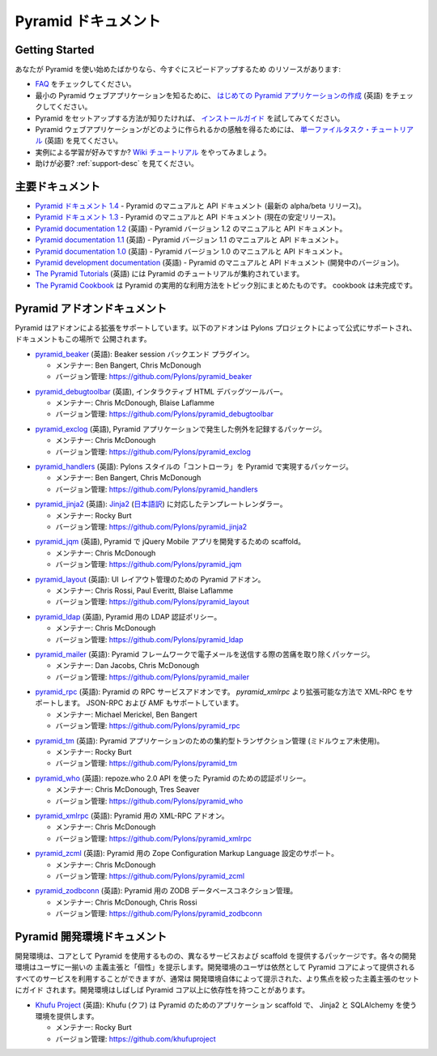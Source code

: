 .. Pyramid Documentation

Pyramid ドキュメント
=====================

Getting Started
---------------

.. If you are new to Pyramid, we have a few resources that can help you get up to
.. speed right away:

あなたが Pyramid を使い始めたばかりなら、今すぐにスピードアップするため
のリソースがあります:


.. * Check out  our `FAQ </en/latest/faq/pyramid.html>`_.

.. * To see a minimal Pyramid web application, check out `creating your first
..   Pyramid application </projects/pyramid/en/1.3-branch/narr/firstapp.html>`_.

.. * For help getting Pyramid set up, try the `install guide
..   </projects/pyramid/en/1.3-branch/narr/install.html>`_.

.. * To get the feel of how a Pyramid web application is created, go to the 
..   `single file tasks tutorial </projects/pyramid_tutorials/en/latest/single_file_tasks/single_file_tasks.html>`_ page. 

.. * Like learning by example? Check out to the `wiki tutorial
..   </projects/pyramid/en/1.3-branch/tutorials/wiki2/index.html>`_.

.. * Need help?  See :ref:`support-desc`.


* `FAQ </en/latest/faq/pyramid.html>`_ をチェックしてください。

* 最小の Pyramid ウェブアプリケーションを知るために、
  `はじめての Pyramid アプリケーションの作成 <http://docs.pylonsproject.jp/projects/pyramid-doc-ja/en/latest/narr/firstapp.html>`_ (英語) をチェックしてください。

* Pyramid をセットアップする方法が知りたければ、 `インストールガイド
  <http://docs.pylonsproject.jp/projects/pyramid-doc-ja/en/latest/narr/install.html>`_ を試してみてください。

* Pyramid ウェブアプリケーションがどのように作られるかの感触を得るためには、
  `単一ファイルタスク・チュートリアル
  <http://docs.pylonsproject.org/projects/pyramid_tutorials/en/latest/single_file_tasks/single_file_tasks.html>`_
  (英語) を見てください。

* 実例による学習が好みですか? `Wiki チュートリアル
  <http://docs.pylonsproject.jp/projects/pyramid-doc-ja/en/latest/tutorials/wiki2/index.html>`_
  をやってみましょう。

* 助けが必要?  :ref:`support-desc` を見てください。


.. Main Documentation

主要ドキュメント
------------------

.. * `Pyramid documentation 1.4 </projects/pyramid/en/1.4-branch/>`_ (`1.4 PDF
..   <http://media.readthedocs.org/pdf/pyramid/1.4-branch/pyramid.pdf>`_) (`1.4 Epub
..   <http://media.readthedocs.org/epub/pyramid/1.4-branch/pyramid.epub>`_) - narrative and API
..   documentation for Pyramid's current alpha/beta release.

.. * `Pyramid documentation 1.3 </projects/pyramid/en/1.3-branch/>`_ (`1.3 PDF
..   <http://media.readthedocs.org/pdf/pyramid/1.3-branch/pyramid.pdf>`_) (`1.3 Epub
..   <http://media.readthedocs.org/epub/pyramid/1.3-branch/pyramid.epub>`_) - narrative and API
..   documentation for Pyramid's current stable release.

.. * `Pyramid documentation 1.2 </projects/pyramid/en/1.2-branch/>`_ (`1.2 PDF
..   <http://media.readthedocs.org/pdf/pyramid/1.2-branch/pyramid.pdf>`_) (`1.2 Epub
..   <http://media.readthedocs.org/epub/pyramid/1.2-branch/pyramid.epub>`_) - narrative and API
..   documentation for Pyramid's 1.2 version.

.. * `Pyramid documentation 1.1 </projects/pyramid/en/1.1-branch/>`_ (`1.1 PDF
..   <http://media.readthedocs.org/pdf/pyramid/1.1-branch/pyramid.pdf>`_) (`1.1 Epub
..   <http://media.readthedocs.org/epub/pyramid/1.1-branch/pyramid.epub>`_) - narrative and API
..   documentation for Pyramid's 1.1 version.

.. * `Pyramid documentation 1.0 </projects/pyramid/en/1.0-branch/>`_ (`1.0 PDF
..   <http://media.readthedocs.org/pdf/pyramid/1.0-branch/pyramid.pdf>`_) (`1.0 Epub
..   <http://media.readthedocs.org/epub/pyramid/1.0-branch/pyramid.epub>`_) - narrative and API
..   documentation for Pyramid's 1.0 version.

.. * `Pyramid development documentation </projects/pyramid/en/master/>`_ - narrative
..   and API documentation for Pyramid's unreleased in-development version.

.. * `The Pyramid Tutorials
..   </projects/pyramid_tutorials/en/latest/>`_ presents
..   tutorial resources for Pyramid.

.. * `The Pyramid Cookbook
..   </projects/pyramid_cookbook/en/latest/>`_ presents
..   topical, practical usages of Pyramid.  The cookbook is unfinished.

* `Pyramid ドキュメント 1.4 </projects/pyramid-doc-ja/en/1.4-branch-doc-ja/>`_ -
  Pyramid のマニュアルと API ドキュメント (最新の alpha/beta リリース)。

* `Pyramid ドキュメント 1.3 </projects/pyramid-doc-ja/en/1.3-branch-doc-ja/>`_ -
  Pyramid のマニュアルと API ドキュメント (現在の安定リリース)。

* `Pyramid documentation 1.2 <http://docs.pylonsproject.org/projects/pyramid/en/1.2-branch/>`_ (英語) -
  Pyramid バージョン 1.2 のマニュアルと API ドキュメント。

* `Pyramid documentation 1.1 <http://docs.pylonsproject.org/projects/pyramid/en/1.1-branch/>`_ (英語) -
  Pyramid バージョン 1.1 のマニュアルと API ドキュメント。

* `Pyramid documentation 1.0 <http://docs.pylonsproject.org/projects/pyramid/en/1.0-branch/>`_ (英語) -
  Pyramid バージョン 1.0 のマニュアルと API ドキュメント。

* `Pyramid development documentation <http://docs.pylonsproject.org/projects/pyramid/en/master/>`_ (英語) -
  Pyramid のマニュアルと API ドキュメント (開発中のバージョン)。

* `The Pyramid Tutorials
  <http://docs.pylonsproject.org/projects/pyramid_tutorials/en/latest/>`_ (英語) には
  Pyramid のチュートリアルが集約されています。

* `The Pyramid Cookbook
  </projects/pyramid_cookbook-ja/en/latest/>`_ は
  Pyramid の実用的な利用方法をトピック別にまとめたものです。
  cookbook は未完成です。


.. Pyramid Add-On Documentation

Pyramid アドオンドキュメント
----------------------------

.. Pyramid supports extensibility through add-ons.  The following add-ons are
.. officially endorsed by the Pylons Project, and their documentation is hosted
.. here.

Pyramid はアドオンによる拡張をサポートしています。以下のアドオンは
Pylons プロジェクトによって公式にサポートされ、ドキュメントもこの場所で
公開されます。


.. * `pyramid_beaker </projects/pyramid_beaker/en/latest/>`_: Beaker session backend
..   plug-in.

..   - Maintained by: Ben Bangert, Chris McDonough

..   - Version Control: https://github.com/Pylons/pyramid_beaker

* `pyramid_beaker <http://docs.pylonsproject.org/projects/pyramid_beaker/en/latest/>`_ (英語): Beaker session バックエンド
  プラグイン。

  - メンテナー: Ben Bangert, Chris McDonough

  - バージョン管理: https://github.com/Pylons/pyramid_beaker


.. * `pyramid_debugtoolbar </projects/pyramid_debugtoolbar/en/latest/>`_, an interactive
..   HTML debug toolbar for Pyramid.

..   - Maintained by:  Chris McDonough, Blaise Laflamme

..   - Version Control: https://github.com/Pylons/pyramid_debugtoolbar

* `pyramid_debugtoolbar <http://docs.pylonsproject.org/projects/pyramid_debugtoolbar/en/latest/>`_ (英語), インタラクティブ
  HTML デバッグツールバー。

  - メンテナー:  Chris McDonough, Blaise Laflamme

  - バージョン管理: https://github.com/Pylons/pyramid_debugtoolbar


.. * `pyramid_exclog </projects/pyramid_exclog/en/latest/>`_, a package which logs
..   exceptions from Pyramid applications.

..   - Maintained by:  Chris McDonough

..   - Version Control: https://github.com/Pylons/pyramid_exclog

* `pyramid_exclog <http://docs.pylonsproject.org/projects/pyramid_exclog/en/latest/>`_ (英語),
  Pyramid アプリケーションで発生した例外を記録するパッケージ。

  - メンテナー:  Chris McDonough

  - バージョン管理: https://github.com/Pylons/pyramid_exclog


.. * `pyramid_handlers </projects/pyramid_handlers/en/latest/>`_: analogue of
..   Pylons-style "controllers" for Pyramid.

..   - Maintained by: Ben Bangert, Chris McDonough

..   - Version Control: https://github.com/Pylons/pyramid_handlers

* `pyramid_handlers <http://docs.pylonsproject.org/projects/pyramid_handlers/en/latest/>`_ (英語):
  Pylons スタイルの「コントローラ」を Pyramid で実現するパッケージ。

  - メンテナー: Ben Bangert, Chris McDonough

  - バージョン管理: https://github.com/Pylons/pyramid_handlers


.. * `pyramid_jinja2 </projects/pyramid_jinja2/en/latest/>`_: `Jinja2
..   <http://jinja.pocoo.org/>`_ template renderer for Pyramid

..   - Maintained by: Rocky Burt

..   - Version Control: https://github.com/Pylons/pyramid_jinja2

* `pyramid_jinja2 <http://docs.pylonsproject.org/projects/pyramid_jinja2/en/latest/>`_ (英語):
  `Jinja2 <http://jinja.pocoo.org/>`_ (`日本語訳 <http://ymotongpoo.appspot.com/jinja2_ja/index.html>`_) に対応したテンプレートレンダラー。

  - メンテナー: Rocky Burt

  - バージョン管理: https://github.com/Pylons/pyramid_jinja2


.. * `pyramid_jqm </projects/pyramid_jqm/en/latest/>`_, scaffolding for developing
..   jQuery Mobile apps with Pyramid.

..   - Maintained by:  Chris McDonough

..   - Version Control: https://github.com/Pylons/pyramid_jqm

* `pyramid_jqm <http://docs.pylonsproject.org/projects/pyramid_jqm/en/latest/>`_ (英語),
  Pyramid で jQuery Mobile アプリを開発するための scaffold。

  - メンテナー:  Chris McDonough

  - バージョン管理: https://github.com/Pylons/pyramid_jqm


.. * `pyramid_layout </projects/pyramid_layout/en/latest/>`_: Pyramid add-on 
..   for managing UI layouts.

..   - Maintained by: Chris Rossi, Paul Everitt, Blaise Laflamme

..   - Version Control: https://github.com/Pylons/pyramid_layout

* `pyramid_layout <http://docs.pylonsproject.org/projects/pyramid_layout/en/latest/>`_ (英語):
  UI レイアウト管理のための Pyramid アドオン。

  - メンテナー: Chris Rossi, Paul Everitt, Blaise Laflamme

  - バージョン管理: https://github.com/Pylons/pyramid_layout


.. * `pyramid_ldap </projects/pyramid_ldap/en/latest/>`_, an LDAP authentication
..   policy for Pyramid.

..   - Maintained by:  Chris McDonough

..   - Version Control: https://github.com/Pylons/pyramid_ldap


* `pyramid_ldap <http://docs.pylonsproject.org/projects/pyramid_ldap/en/latest/>`_ (英語),
  Pyramid 用の LDAP 認証ポリシー。

  - メンテナー:  Chris McDonough

  - バージョン管理: https://github.com/Pylons/pyramid_ldap


.. * `pyramid_mailer </projects/pyramid_mailer/en/latest/>`_: a package for the
..   Pyramid framework to take the pain out of sending emails.

..   - Maintained by:  Dan Jacobs, Chris McDonough

..   - Version Control: https://github.com/Pylons/pyramid_mailer

* `pyramid_mailer <http://docs.pylonsproject.org/projects/pyramid_mailer/en/latest/>`_ (英語):
  Pyramid フレームワークで電子メールを送信する際の苦痛を取り除くパッケージ。

  - メンテナー:  Dan Jacobs, Chris McDonough

  - バージョン管理: https://github.com/Pylons/pyramid_mailer


.. * `pyramid_rpc </projects/pyramid_rpc/en/latest/>`_: RPC service add-on for
..   Pyramid, supports XML-RPC in a more extensible manner than `pyramid_xmlrpc`
..   with support for JSON-RPC and AMF.

..   - Maintained by: Michael Merickel, Ben Bangert

..   - Version Control: https://github.com/Pylons/pyramid_rpc

* `pyramid_rpc <http://docs.pylonsproject.org/projects/pyramid_rpc/en/latest/>`_ (英語):
  Pyramid の RPC サービスアドオンです。 `pyramid_xmlrpc` より拡張可能な方法で XML-RPC をサポートします。
  JSON-RPC および AMF もサポートしています。

  - メンテナー: Michael Merickel, Ben Bangert

  - バージョン管理: https://github.com/Pylons/pyramid_rpc


.. * `pyramid_tm </projects/pyramid_tm/en/latest/>`_: Centralized transaction 
..   management for Pyramid applications (without middleware).

..   - Maintained by: Rocky Burt

..   - Version Control: https://github.com/Pylons/pyramid_tm

* `pyramid_tm <http://docs.pylonsproject.org/projects/pyramid_tm/en/latest/>`_ (英語):
  Pyramid アプリケーションのための集約型トランザクション管理 (ミドルウェア未使用)。

  - メンテナー: Rocky Burt

  - バージョン管理: https://github.com/Pylons/pyramid_tm


.. * `pyramid_who </projects/pyramid_who/en/latest/>`_: Authentication policy for 
..   pyramid using repoze.who 2.0 API.

..   - Maintained by: Chris McDonough, Tres Seaver

..   - Version Control: https://github.com/Pylons/pyramid_who

* `pyramid_who <http://docs.pylonsproject.org/projects/pyramid_who/en/latest/>`_ (英語):
  repoze.who 2.0 API を使った Pyramid のための認証ポリシー。

  - メンテナー: Chris McDonough, Tres Seaver

  - バージョン管理: https://github.com/Pylons/pyramid_who


.. * `pyramid_xmlrpc </projects/pyramid_xmlrpc/en/latest/>`_: XML-RPC add-on for
..   Pyramid

..   - Maintained by: Chris McDonough

..   - Version Control: https://github.com/Pylons/pyramid_xmlrpc

* `pyramid_xmlrpc <http://docs.pylonsproject.org/projects/pyramid_xmlrpc/en/latest/>`_ (英語):
  Pyramid 用の XML-RPC アドオン。

  - メンテナー: Chris McDonough

  - バージョン管理: https://github.com/Pylons/pyramid_xmlrpc


.. * `pyramid_zcml </projects/pyramid_zcml/en/latest/>`_: Zope Configuration Markup
..   Language configuration support for Pyramid.

..   - Maintained by: Chris McDonough

..   - Version Control: https://github.com/Pylons/pyramid_zcml

* `pyramid_zcml <http://docs.pylonsproject.org/projects/pyramid_zcml/en/latest/>`_ (英語):
  Pyramid 用の Zope Configuration Markup Language 設定のサポート。

  - メンテナー: Chris McDonough

  - バージョン管理: https://github.com/Pylons/pyramid_zcml


.. * `pyramid_zodbconn </projects/pyramid_zodbconn/en/latest/>`_: ZODB Database
..   connection management for Pyramid.

..   - Mantained by: Chris McDonough, Chris Rossi

..   - Version Control:  https://github.com/Pylons/pyramid_zodbconn


* `pyramid_zodbconn <http://docs.pylonsproject.org/projects/pyramid_zodbconn/en/latest/>`_ (英語):
  Pyramid 用の ZODB データベースコネクション管理。

  - メンテナー: Chris McDonough, Chris Rossi

  - バージョン管理:  https://github.com/Pylons/pyramid_zodbconn


.. Pyramid Development Environment Documentation

Pyramid 開発環境ドキュメント
---------------------------------------------

.. Development environments are packages which use Pyramid as a core, but offer
.. alternate services and scaffolding.  Each development environment presents a
.. set of opinions and a "personality" to its users.  Although users of a
.. development environment can still use all of the services offered by the
.. Pyramid core, they are usually guided to a more focused set of opinions
.. offered by the development environment itself.  Development environments
.. often have dependencies beyond those of the Pyramid core.

開発環境は、コアとして Pyramid を使用するものの、異なるサービスおよび
scaffold を提供するパッケージです。各々の開発環境はユーザに一揃いの
主義主張と「個性」を提示します。開発環境のユーザは依然として Pyramid
コアによって提供されるすべてのサービスを利用することができますが、通常は
開発環境自体によって提示された、より焦点を絞った主義主張のセットにガイド
されます。開発環境はしばしば Pyramid コア以上に依存性を持つことがあります。


.. _akhet-desc:

.. * `Khufu Project <http://khufuproject.github.com/>`_: Khufu is an application
..   scaffolding for Pyramid that provides an environment to work with Jinja2 and
..   SQLAlchemy.

..   - Maintained by: Rocky Burt

..   - Version Control: https://github.com/khufuproject

* `Khufu Project <http://khufuproject.github.com/>`_ (英語):
  Khufu (クフ) は Pyramid のためのアプリケーション scaffold で、
  Jinja2 と SQLAlchemy を使う環境を提供します。

  - メンテナー: Rocky Burt

  - バージョン管理: https://github.com/khufuproject


